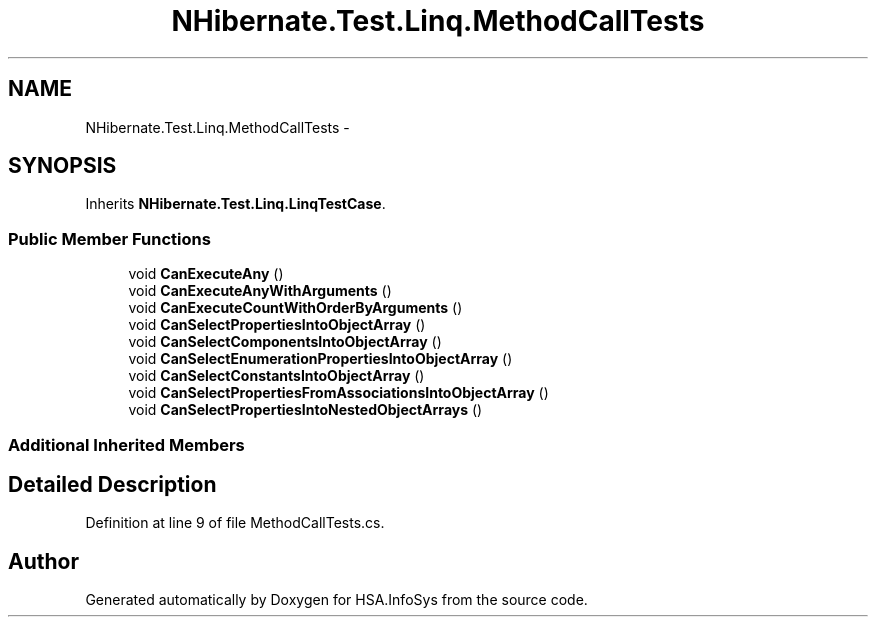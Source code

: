 .TH "NHibernate.Test.Linq.MethodCallTests" 3 "Fri Jul 5 2013" "Version 1.0" "HSA.InfoSys" \" -*- nroff -*-
.ad l
.nh
.SH NAME
NHibernate.Test.Linq.MethodCallTests \- 
.SH SYNOPSIS
.br
.PP
.PP
Inherits \fBNHibernate\&.Test\&.Linq\&.LinqTestCase\fP\&.
.SS "Public Member Functions"

.in +1c
.ti -1c
.RI "void \fBCanExecuteAny\fP ()"
.br
.ti -1c
.RI "void \fBCanExecuteAnyWithArguments\fP ()"
.br
.ti -1c
.RI "void \fBCanExecuteCountWithOrderByArguments\fP ()"
.br
.ti -1c
.RI "void \fBCanSelectPropertiesIntoObjectArray\fP ()"
.br
.ti -1c
.RI "void \fBCanSelectComponentsIntoObjectArray\fP ()"
.br
.ti -1c
.RI "void \fBCanSelectEnumerationPropertiesIntoObjectArray\fP ()"
.br
.ti -1c
.RI "void \fBCanSelectConstantsIntoObjectArray\fP ()"
.br
.ti -1c
.RI "void \fBCanSelectPropertiesFromAssociationsIntoObjectArray\fP ()"
.br
.ti -1c
.RI "void \fBCanSelectPropertiesIntoNestedObjectArrays\fP ()"
.br
.in -1c
.SS "Additional Inherited Members"
.SH "Detailed Description"
.PP 
Definition at line 9 of file MethodCallTests\&.cs\&.

.SH "Author"
.PP 
Generated automatically by Doxygen for HSA\&.InfoSys from the source code\&.
